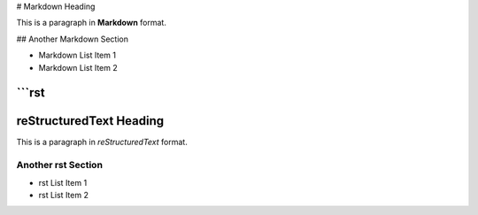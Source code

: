 # Markdown Heading

This is a paragraph in **Markdown** format.

## Another Markdown Section

- Markdown List Item 1
- Markdown List Item 2

```rst
==================
reStructuredText Heading
==================

This is a paragraph in *reStructuredText* format.

Another rst Section
-------------------

- rst List Item 1
- rst List Item 2
